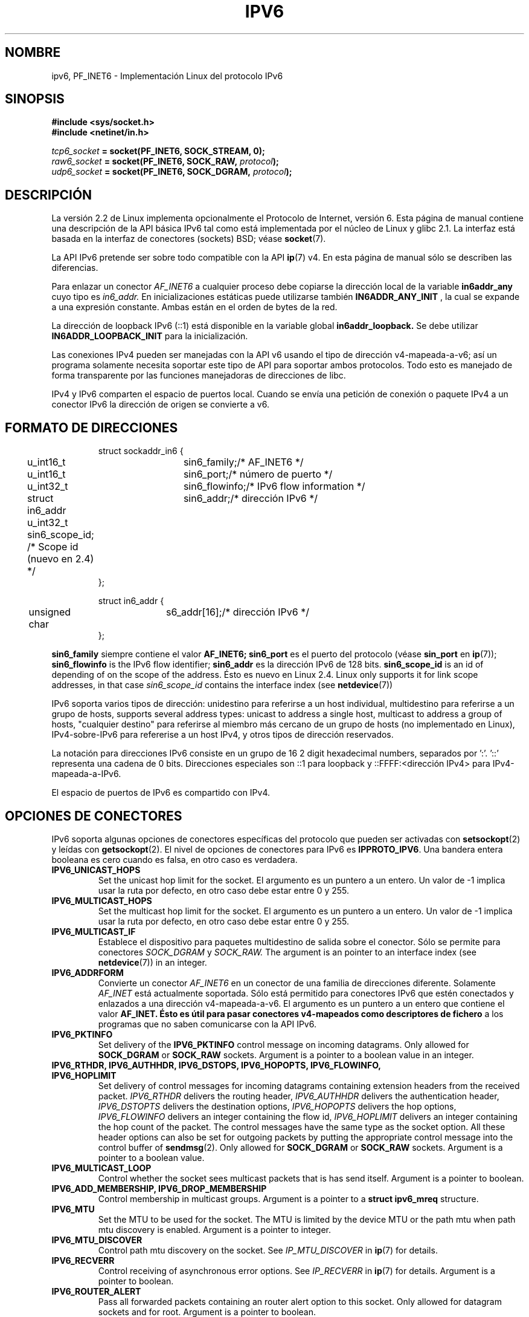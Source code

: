 .\" This man page is Copyright (C) 2000 Andi Kleen <ak@muc.de>.
.\" Permission is granted to distribute possibly modified copies
.\" of this page provided the header is included verbatim,
.\" and in case of nontrivial modification author and date
.\" of the modification is added to the header.
.\" $Id: ipv6.7,v 1.2 2005/03/22 01:19:28 pepin.jimenez Exp $
.TH IPV6 7 1999-06-29 "Linux Man Page" "Manual del Programador de Linux"
.SH NOMBRE
ipv6, PF_INET6 \- Implementación Linux del protocolo IPv6
.SH SINOPSIS
.B #include <sys/socket.h>
.br
.B #include <netinet/in.h> 
.sp
.sp
.IB tcp6_socket " = socket(PF_INET6, SOCK_STREAM, 0);"
.br 
.IB raw6_socket " = socket(PF_INET6, SOCK_RAW, " protocol ");"
.br
.IB udp6_socket " = socket(PF_INET6, SOCK_DGRAM, " protocol ");"
.SH DESCRIPCIÓN
La versión 2.2 de Linux implementa opcionalmente el Protocolo de Internet, versión 6.
Esta página de manual contiene una descripción de la API básica IPv6 tal
como está implementada por el núcleo de Linux y glibc 2.1. La interfaz está basada
en la interfaz de conectores (sockets) BSD; véase
.BR socket (7). 
.PP
La API IPv6 pretende ser sobre todo compatible con la API
.BR ip (7) 
v4. En esta página de manual sólo se describen las diferencias.
.PP
Para enlazar un conector
.I AF_INET6
a cualquier proceso debe copiarse la dirección local de la variable
.B in6addr_any
cuyo tipo es
.I in6_addr.
En inicializaciones estáticas puede utilizarse también
.B IN6ADDR_ANY_INIT
, la cual se expande a una expresión constante.
Ambas están en el orden de bytes de la red.
.PP
La dirección de loopback IPv6 (::1) está disponible en la variable global
.B in6addr_loopback.
Se debe utilizar
.B IN6ADDR_LOOPBACK_INIT
para la inicialización.
.PP
Las conexiones IPv4 pueden ser manejadas con la API v6 usando el tipo de dirección
v4-mapeada-a-v6; así un programa solamente necesita soportar este tipo de API 
para soportar ambos protocolos. Todo esto es manejado de forma transparente por
las funciones manejadoras de direcciones de libc.
.PP
IPv4 y IPv6 comparten el espacio de puertos local. Cuando se envía una petición
de conexión o paquete IPv4 a un conector IPv6 la dirección de origen se convierte a v6.
.SH "FORMATO DE DIRECCIONES"
.sp
.RS
.nf
.ta 4n 5n 20n
struct sockaddr_in6 {
	u_int16_t	sin6_family;	/* AF_INET6 */
	u_int16_t	sin6_port;		/* número de puerto */
	u_int32_t	sin6_flowinfo;	/* IPv6 flow information */
	struct in6_addr	sin6_addr;		/* dirección IPv6 */
	u_int32_t   sin6_scope_id;  /* Scope id (nuevo en 2.4) */ 
};

struct in6_addr {
	unsigned char	s6_addr[16];		/* dirección IPv6 */
};
.ta
.fi
.RE
.sp
.B sin6_family 
siempre contiene el valor
.B AF_INET6; 
.B sin6_port 
es el puerto del protocolo (véase
.B sin_port
en
.BR ip (7));
.B sin6_flowinfo
is the IPv6 flow identifier;
.B sin6_addr
es la dirección IPv6 de 128 bits.
.B sin6_scope_id 
is an id of depending of on the scope of the address. Ésto es nuevo en Linux 2.4.
Linux only supports it for link scope addresses, in that case
.I sin6_scope_id
contains the interface index (see
.BR netdevice (7))
.PP
IPv6 soporta varios tipos de dirección: unidestino para referirse a un
host individual, multidestino para referirse a un grupo de hosts, 
supports several address types: unicast to address a single
host, multicast to address a group of hosts, "cualquier destino" para referirse
al miembro más cercano de un grupo de hosts (no implementado en Linux), IPv4-sobre-IPv6 
para refererise a un host IPv4, y otros tipos de dirección reservados.
.PP
La notación para direcciones IPv6 consiste en un grupo de 16 2 digit hexadecimal numbers,
separados por ':'. '::' representa una cadena de 0 bits. Direcciones especiales son
::1 para loopback y ::FFFF:<dirección IPv4> para IPv4-mapeada-a-IPv6.
.PP
El espacio de puertos de IPv6 es compartido con IPv4.
.SH "OPCIONES DE CONECTORES"
IPv6 soporta algunas opciones de conectores específicas del protocolo que
pueden ser activadas con
.BR setsockopt (2)
y leídas con
.BR getsockopt (2).
El nivel de opciones de conectores para IPv6 es 
.BR IPPROTO_IPV6 .
Una bandera entera booleana es cero cuando es falsa, en otro caso es verdadera.
.TP
.B IPV6_UNICAST_HOPS
Set the unicast hop limit for the socket. El argumento es un puntero a un
entero. Un valor de \-1 implica usar la ruta por defecto, en otro caso debe estar
entre 0 y 255.
.TP
.B IPV6_MULTICAST_HOPS
Set the multicast hop limit for the socket. El argumento es un puntero a un
entero. Un valor de \-1 implica usar la ruta por defecto, en otro caso debe estar
entre 0 y 255.
.TP 
.B IPV6_MULTICAST_IF
Establece el dispositivo para paquetes multidestino de salida sobre el conector.
Sólo se permite para conectores
.I SOCK_DGRAM
y
.I SOCK_RAW.
The argument is an pointer to an interface index (see
.BR netdevice (7))
in an integer.
.TP
.B IPV6_ADDRFORM
Convierte un conector
.I AF_INET6
en un conector de una familia de direcciones diferente. Solamente
.I AF_INET
está actualmente soportada. Sólo está permitido para conectores IPv6
que estén conectados y enlazados a una dirección v4-mapeada-a-v6. El argumento
es un puntero a un entero que contiene el valor
.B AF_INET. Ésto es útil para pasar conectores v4-mapeados como descriptores de fichero
a los programas que no saben comunicarse con la API IPv6.
.TP 
.B IPV6_PKTINFO
Set delivery of the 
.B IPV6_PKTINFO 
control message on incoming datagrams. Only allowed for
.B SOCK_DGRAM
or
.B SOCK_RAW
sockets. Argument is a pointer to a boolean value in an integer.
.TP
.nh
.B IPV6_RTHDR, IPV6_AUTHHDR, IPV6_DSTOPS, IPV6_HOPOPTS, IPV6_FLOWINFO, IPV6_HOPLIMIT
.hy
Set delivery of control messages for incoming datagrams containing extension
headers from the received packet. 
.I IPV6_RTHDR
delivers the routing header,
.I IPV6_AUTHHDR
delivers the authentication header,
.I IPV6_DSTOPTS
delivers the destination options,
.I IPV6_HOPOPTS
delivers the hop options, 
.I IPV6_FLOWINFO
delivers an integer containing the flow id,
.I IPV6_HOPLIMIT
delivers an integer containing the hop count of the packet. 
The control messages have the same type as the socket option. All these
header options can also be set for outgoing packets 
by putting the appropriate control message into the control buffer of 
.BR sendmsg (2).
Only allowed for
.B SOCK_DGRAM
or
.B SOCK_RAW
sockets. Argument is a pointer to a boolean value.
.TP
.B IPV6_MULTICAST_LOOP
Control whether the socket sees multicast packets that is has send itself.
Argument is a pointer to boolean.
.TP
.B IPV6_ADD_MEMBERSHIP, IPV6_DROP_MEMBERSHIP
Control membership in multicast groups. Argument is a pointer to a 
.B struct ipv6_mreq
structure.
.TP
.B IPV6_MTU
Set the MTU to be used for the socket. The MTU is limited by the device
MTU or the path mtu when path mtu discovery is enabled.
Argument is a pointer to integer.
.TP
.B IPV6_MTU_DISCOVER
Control path mtu discovery on the socket. See 
.I IP_MTU_DISCOVER
in 
.BR ip (7)
for details.
.TP
.B IPV6_RECVERR
Control receiving of asynchronous error options. See 
.I IP_RECVERR
in
.BR ip (7)
for details.
Argument is a pointer to boolean.
.TP
.B IPV6_ROUTER_ALERT
Pass all forwarded packets containing an router alert option to this socket.
Only allowed for datagram sockets and for root. Argument is a pointer to
boolean.
.\" FLOWLABEL_MGR, FLOWINFO_SEND
.SH VERSIONS
The older 
.I libinet6
libc5 based IPv6 API implementation for Linux is not described here
and may vary in details. 
.PP
Linux 2.4 will break binary compatibility for the sockaddr_in6 for 64bit 
hosts by changing the alignment of
.I in6_addr 
and adding an additional 
.I sin6_scope_id
field. The kernel interfaces stay compatible, but a program including
sockaddr_in6 or in6_addr into other structures may not be. This is not
a problem for 32bit hosts like i386.
.PP
The
.B sin6_flowinfo
field is new in Linux 2.4. It is transparently passed/read by the kernel
when the passed address length contains it. Some programs that pass a
longer address buffer and then check the outgoing address length may break.
.SH "PORTING OBSERVACIONES"
The
.B sockaddr_in6
structure is bigger than the generic
.B sockaddr. 
Programs that assume that all address types can be stored safely in a 
.B struct sockaddr
need to be changed to use 
.B struct sockaddr_storage
for that instead.
.SH FALLOS
The IPv6 extended API as in RFC2292 is currently only partly implemented;
although the 2.2 kernel has near complete support for receiving options,
the macros for generating IPv6 options are missing in glibc 2.1. 
.PP
IPSec support for EH and AH headers is missing.
.PP
Flow label management is not complete and not documented here.
.PP
This man page is not complete.
.SH "VÉASE TAMBIÉN"
.BR ip (7),
.BR cmsg (3)
.PP
RFC2553: IPv6 BASIC API. Linux tries to be compliant to this.
.PP
RFC2460: IPv6 specification. 
